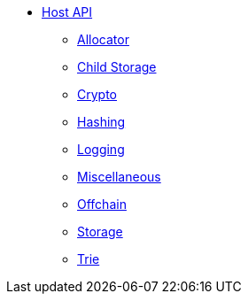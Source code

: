 * xref:intro.adoc[Host API]
** xref:allocator.adoc[Allocator]
** xref:child_storage.adoc[Child Storage]
** xref:crypto.adoc[Crypto]
** xref:hashing.adoc[Hashing]
** xref:logging.adoc[Logging]
** xref:misc.adoc[Miscellaneous]
** xref:offchain.adoc[Offchain]
** xref:storage.adoc[Storage]
** xref:Trie.adoc[Trie]